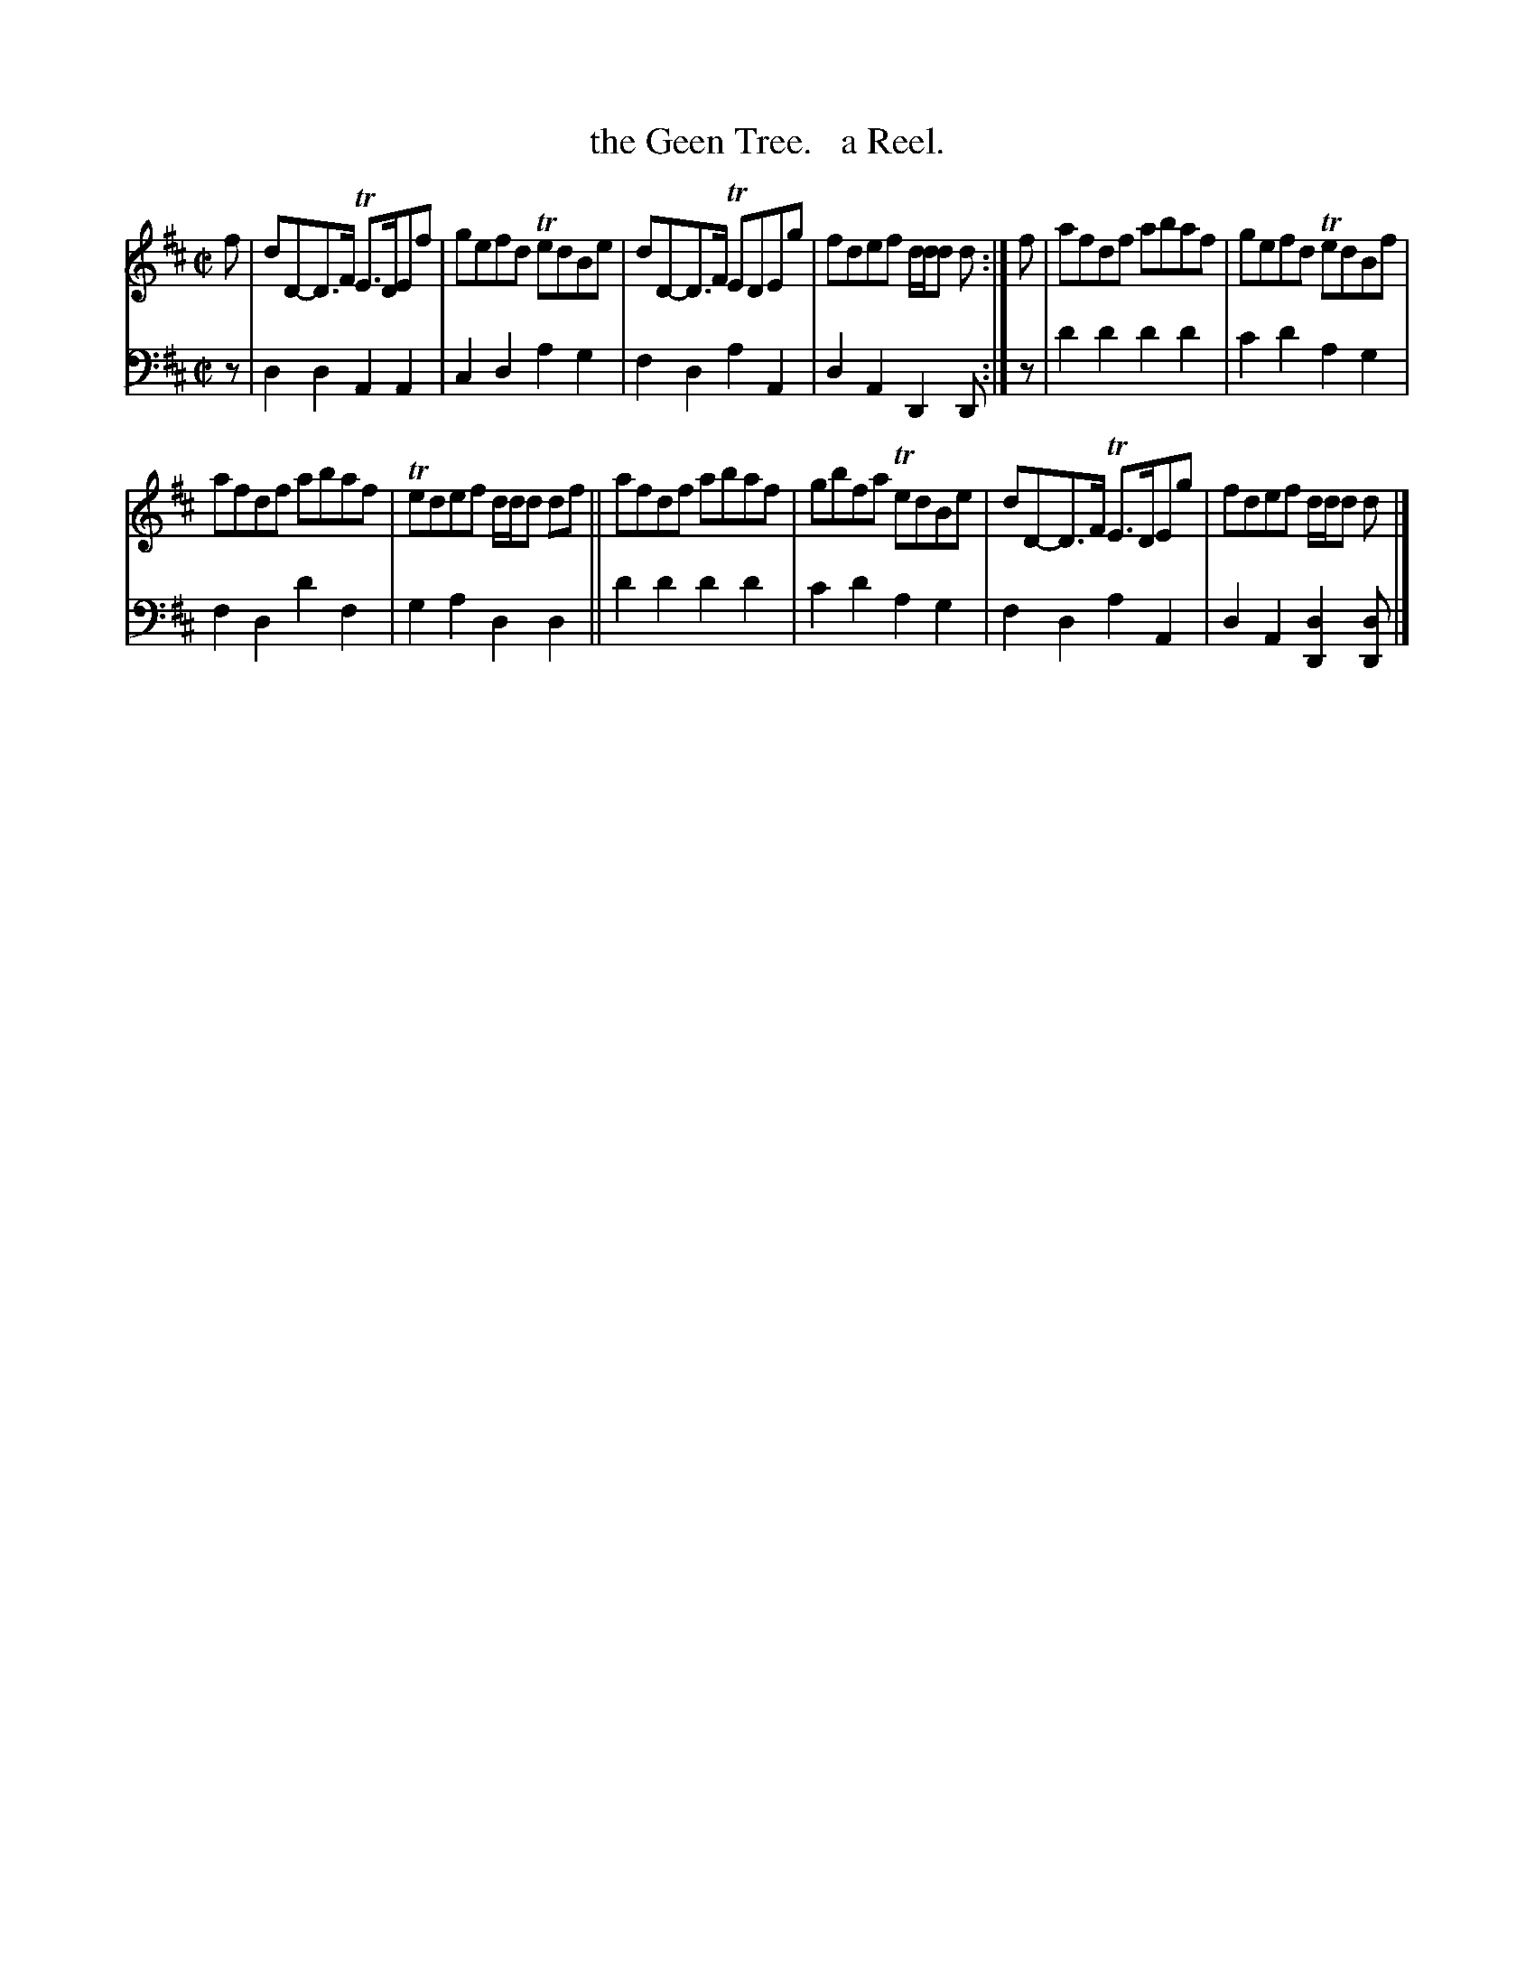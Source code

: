 X: 2341
T: the Geen Tree.   a Reel.
%R: reel
B: Niel Gow & Sons "Complete Repository" v.2 p.34 #1
Z: 2021 John Chambers <jc:trillian.mit.edu>
M: C|
L: 1/8
K: D
% - - - - - - - - - -
% Voice 1 reformatted for _ _-bar lines, for compactness and proofreading.
V: 1 staves=2
f | dD-D>F TE>DEf | gefd TedBe | dD-D>F TEDEg | fdef d/d/d d :| f | afdf abaf | gefd TedBf |
afdf abaf | Tedef d/d/d df || afdf abaf | gbfa TedBe | dD-D>F TE>DEg | fdef d/d/d d |]
% - - - - - - - - - -
% Voice 2 preserves the staff layout in the book.
V: 2 clef=bass middle=d
z | d2d2 A2A2 | c2d2 a2g2 | f2d2 a2A2 | d2A2 D2D :| z | d'2d'2 d'2d'2 | c'2d'2 a2g2 |
f2d2 d'2f2 | g2a2 d2d2 || d'2d'2 d'2d'2 | c'2d'2 a2g2 | f2d2 a2A2 | d2A2 [d2D2][dD] |]
